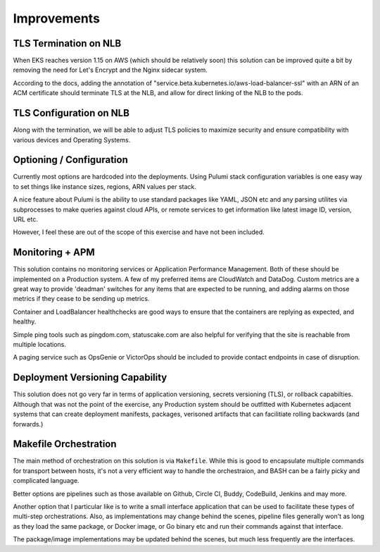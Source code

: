 .. _improvements:

Improvements
=======================

TLS Termination on NLB
-----------------------

When EKS reaches version 1.15 on AWS (which should be relatively soon) this solution can be
improved quite a bit by removing the need for Let's Encrypt and the Nginx sidecar system.

According to the docs, adding the annotation of "service.beta.kubernetes.io/aws-load-balancer-ssl"
with an ARN of an ACM certificate should terminate TLS at the NLB, and allow for direct linking
of the NLB to the pods.


TLS Configuration on NLB
-----------------------

Along with the termination, we will be able to adjust TLS policies to maximize security and ensure
compatibility with various devices and Operating Systems.


Optioning / Configuration
-----------------------
Currently most options are hardcoded into the deployments.  Using Pulumi stack configuration variables
is one easy way to set things like instance sizes, regions, ARN values per stack.

A nice feature about Pulumi is the ability to use standard packages like YAML, JSON etc and any
parsing utilites via subprocesses to make queries against cloud APIs, or remote services to get
information like latest image ID, version, URL etc.

However, I feel these are out of the scope of this exercise and have not been included.


Monitoring + APM
-----------------------

This solution contains no monitoring services or Application Performance Management.  Both
of these should be implemented on a Production system.  A few of my preferred items are
CloudWatch and DataDog.  Custom metrics are a great way to provide 'deadman' switches
for any items that are expected to be running, and adding alarms on those metrics
if they cease to be sending up metrics.

Container and LoadBalancer healthchecks are good ways to ensure that the containers are
replying as expected, and healthy.

Simple ping tools such as pingdom.com, statuscake.com are also helpful for verifying that
the site is reachable from multiple locations.

A paging service such as OpsGenie or VictorOps should be included to provide contact
endpoints in case of disruption.


Deployment Versioning Capability
-----------------------

This solution does not go very far in terms of application versioning, secrets versioning (TLS),
or rollback capabilties.  Although that was not the point of the exercise, any Production
system should be outfitted with Kubernetes adjacent systems that can create deployment
manifests, packages, verisoned artifacts that can facilitiate rolling backwards (and forwards.)


Makefile Orchestration
-----------------------

The main method of orchestration on this solution is via ``Makefile``.  While this is good
to encapsulate multiple commands for transport between hosts, it's not a very efficient
way to handle the orchestraion, and BASH can be a fairly picky and complicated language.

Better options are pipelines such as those available on Github, Circle CI, Buddy, CodeBuild,
Jenkins and may more.

Another option that I particular like is to write a small interface application that can be
used to facilitate these types of multi-step orchestrations.  Also, as implementations
may change behind the scenes, pipeline files generally won't as long as they load the same
package, or Docker image, or Go binary etc and run their commands against that interface.

The package/image implementations may be updated behind the scenes,
but much less frequently are the interfaces.
